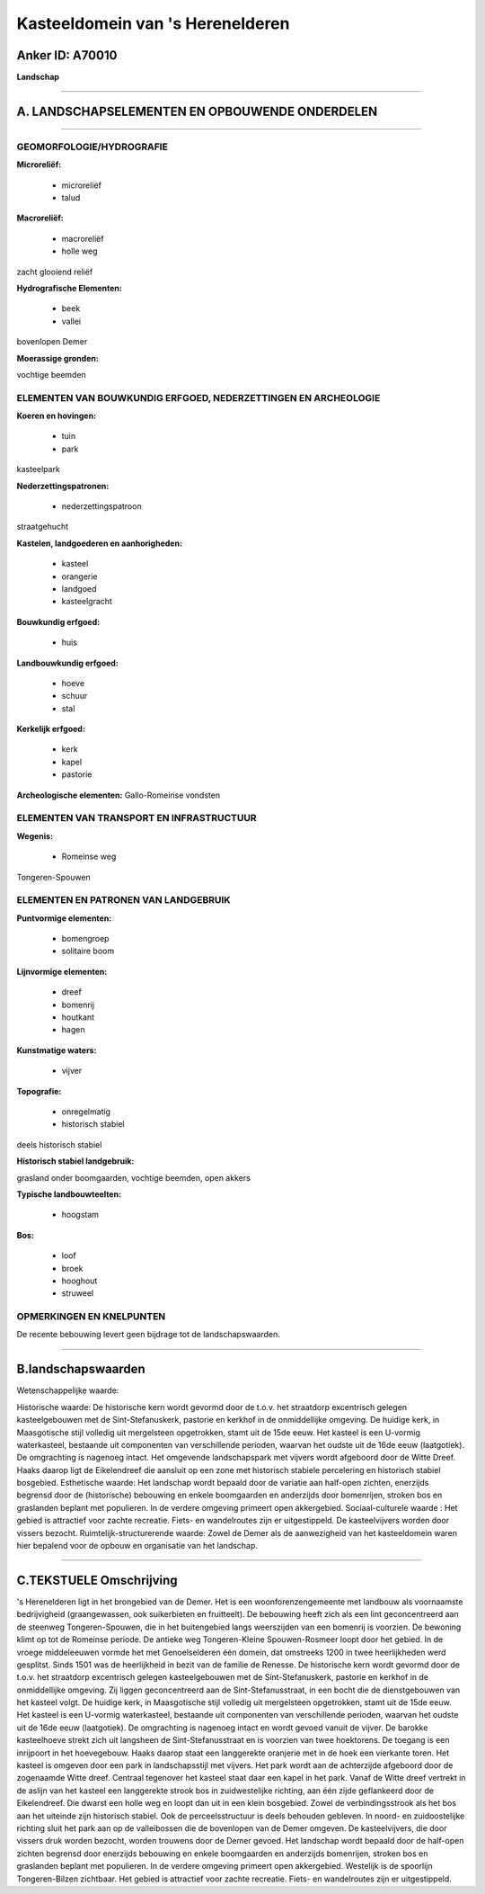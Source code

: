 Kasteeldomein van 's Herenelderen
=================================

Anker ID: A70010
----------------

**Landschap**

--------------

A. LANDSCHAPSELEMENTEN EN OPBOUWENDE ONDERDELEN
-----------------------------------------------

--------------

GEOMORFOLOGIE/HYDROGRAFIE
~~~~~~~~~~~~~~~~~~~~~~~~~

**Microreliëf:**

 * microreliëf
 * talud


**Macroreliëf:**

 * macroreliëf
 * holle weg

zacht glooiend reliëf

**Hydrografische Elementen:**

 * beek
 * vallei


bovenlopen Demer

**Moerassige gronden:**


vochtige beemden

ELEMENTEN VAN BOUWKUNDIG ERFGOED, NEDERZETTINGEN EN ARCHEOLOGIE
~~~~~~~~~~~~~~~~~~~~~~~~~~~~~~~~~~~~~~~~~~~~~~~~~~~~~~~~~~~~~~~

**Koeren en hovingen:**

 * tuin
 * park


kasteelpark

**Nederzettingspatronen:**

 * nederzettingspatroon

straatgehucht

**Kastelen, landgoederen en aanhorigheden:**

 * kasteel
 * orangerie
 * landgoed
 * kasteelgracht


**Bouwkundig erfgoed:**

 * huis


**Landbouwkundig erfgoed:**

 * hoeve
 * schuur
 * stal


**Kerkelijk erfgoed:**

 * kerk
 * kapel
 * pastorie


**Archeologische elementen:**
Gallo-Romeinse vondsten

ELEMENTEN VAN TRANSPORT EN INFRASTRUCTUUR
~~~~~~~~~~~~~~~~~~~~~~~~~~~~~~~~~~~~~~~~~

**Wegenis:**

 * Romeinse weg


Tongeren-Spouwen

ELEMENTEN EN PATRONEN VAN LANDGEBRUIK
~~~~~~~~~~~~~~~~~~~~~~~~~~~~~~~~~~~~~

**Puntvormige elementen:**

 * bomengroep
 * solitaire boom


**Lijnvormige elementen:**

 * dreef
 * bomenrij
 * houtkant
 * hagen

**Kunstmatige waters:**

 * vijver


**Topografie:**

 * onregelmatig
 * historisch stabiel


deels historisch stabiel

**Historisch stabiel landgebruik:**


grasland onder boomgaarden, vochtige beemden, open akkers

**Typische landbouwteelten:**

 * hoogstam


**Bos:**

 * loof
 * broek
 * hooghout
 * struweel



OPMERKINGEN EN KNELPUNTEN
~~~~~~~~~~~~~~~~~~~~~~~~~

De recente bebouwing levert geen bijdrage tot de landschapswaarden.

--------------

B.landschapswaarden
-------------------

Wetenschappelijke waarde:

Historische waarde:
De historische kern wordt gevormd door de t.o.v. het straatdorp
excentrisch gelegen kasteelgebouwen met de Sint-Stefanuskerk, pastorie
en kerkhof in de onmiddellijke omgeving. De huidige kerk, in
Maasgotische stijl volledig uit mergelsteen opgetrokken, stamt uit de
15de eeuw. Het kasteel is een U-vormig waterkasteel, bestaande uit
componenten van verschillende perioden, waarvan het oudste uit de 16de
eeuw (laatgotiek). De omgrachting is nagenoeg intact. Het omgevende
landschapspark met vijvers wordt afgeboord door de Witte Dreef. Haaks
daarop ligt de Eikelendreef die aansluit op een zone met historisch
stabiele percelering en historisch stabiel bosgebied.
Esthetische waarde: Het landschap wordt bepaald door de variatie aan
half-open zichten, enerzijds begrensd door de (historische) bebouwing en
enkele boomgaarden en anderzijds door bomenrijen, stroken bos en
graslanden beplant met populieren. In de verdere omgeving primeert open
akkergebied.
Sociaal-culturele waarde : Het gebied is attractief voor zachte
recreatie. Fiets- en wandelroutes zijn er uitgestippeld. De
kasteelvijvers worden door vissers bezocht.
Ruimtelijk-structurerende waarde:
Zowel de Demer als de aanwezigheid van het kasteeldomein waren hier
bepalend voor de opbouw en organisatie van het landschap.

--------------

C.TEKSTUELE Omschrijving
------------------------

's Herenelderen ligt in het brongebied van de Demer. Het is een
woonforenzengemeente met landbouw als voornaamste bedrijvigheid
(graangewassen, ook suikerbieten en fruitteelt). De bebouwing heeft zich
als een lint geconcentreerd aan de steenweg Tongeren-Spouwen, die in het
buitengebied langs weerszijden van een bomenrij is voorzien. De bewoning
klimt op tot de Romeinse periode. De antieke weg Tongeren-Kleine
Spouwen-Rosmeer loopt door het gebied. In de vroege middeleeuwen vormde
het met Genoelselderen één domein, dat omstreeks 1200 in twee
heerlijkheden werd gesplitst. Sinds 1501 was de heerlijkheid in bezit
van de familie de Renesse. De historische kern wordt gevormd door de
t.o.v. het straatdorp excentrisch gelegen kasteelgebouwen met de
Sint-Stefanuskerk, pastorie en kerkhof in de onmiddellijke omgeving. Zij
liggen geconcentreerd aan de Sint-Stefanusstraat, in een bocht die de
dienstgebouwen van het kasteel volgt. De huidige kerk, in Maasgotische
stijl volledig uit mergelsteen opgetrokken, stamt uit de 15de eeuw. Het
kasteel is een U-vormig waterkasteel, bestaande uit componenten van
verschillende perioden, waarvan het oudste uit de 16de eeuw
(laatgotiek). De omgrachting is nagenoeg intact en wordt gevoed vanuit
de vijver. De barokke kasteelhoeve strekt zich uit langsheen de
Sint-Stefanusstraat en is voorzien van twee hoektorens. De toegang is
een inrijpoort in het hoevegebouw. Haaks daarop staat een langgerekte
oranjerie met in de hoek een vierkante toren. Het kasteel is omgeven
door een park in landschapsstijl met vijvers. Het park wordt aan de
achterzijde afgeboord door de zogenaamde Witte dreef. Centraal tegenover
het kasteel staat daar een kapel in het park. Vanaf de Witte dreef
vertrekt in de aslijn van het kasteel een langgerekte strook bos in
zuidwestelijke richting, aan één zijde geflankeerd door de Eikelendreef.
Die dwarst een holle weg en loopt dan uit in een klein bosgebied. Zowel
de verbindingsstrook als het bos aan het uiteinde zijn historisch
stabiel. Ook de perceelsstructuur is deels behouden gebleven. In noord-
en zuidoostelijke richting sluit het park aan op de valleibossen die de
bovenlopen van de Demer omgeven. De kasteelvijvers, die door vissers
druk worden bezocht, worden trouwens door de Demer gevoed. Het landschap
wordt bepaald door de half-open zichten begrensd door enerzijds
bebouwing en enkele boomgaarden en anderzijds bomenrijen, stroken bos en
graslanden beplant met populieren. In de verdere omgeving primeert open
akkergebied. Westelijk is de spoorlijn Tongeren-Bilzen zichtbaar. Het
gebied is attractief voor zachte recreatie. Fiets- en wandelroutes zijn
er uitgestippeld.
